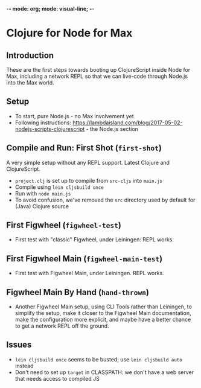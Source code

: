 -*- mode: org; mode: visual-line; -*-
#+STARTUP: indent

* Clojure for Node for Max
** Introduction

These are the first steps towards booting up ClojureScript inside Node for Max, including a network REPL so that we can live-code through Node.js into the Max world.

** Setup

- To start, pure Node.js - no Max involvement yet
- Following instructions: [[https://lambdaisland.com/blog/2017-05-02-nodejs-scripts-clojurescript]] - the Node.js section

** Compile and Run: First Shot (=first-shot=)

A very simple setup without any REPL support. Latest Clojure and ClojureScript.

- =project.clj= is set up to compile from =src-cljs= into =main.js=
- Compile using =lein cljsbuild once=
- Run with =node main.js=
- To avoid confusion, we've removed the =src= directory used by default for (Java) Clojure source

** First Figwheel (=figwheel-test=)

- First test with "classic" Figwheel, under Leiningen: REPL works.

** First Figwheel Main (=figwheel-main-test=)

- First test with Figwheel Main, under Leiningen. REPL works.

** Figwheel Main By Hand (=hand-thrown=)

- Another Figwheel Main setup, using CLI Tools rather than Leiningen, to simplify the setup, make it closer to the Figwheel Main documentation, make the configuration more explicit, and maybe have a better chance to get a network REPL off the ground.

** Issues

- =lein cljsbuild once= seems to be busted; use =lein cljsbuild auto= instead
- Don't need to set up =target= in CLASSPATH: we don't have a web server that needs access to compiled JS
